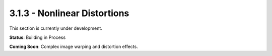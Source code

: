 3.1.3 - Nonlinear Distortions
=====================

This section is currently under development.

**Status**: Building in Process

**Coming Soon**: Complex image warping and distortion effects.
